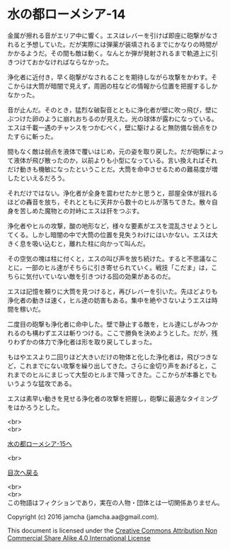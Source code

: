 #+OPTIONS: toc:nil
#+OPTIONS: \n:t

* 水の都ローメシア-14

  金属が擦れる音がエリア中に響く。エスはレバーを引けば即座に砲撃がなさ
  れると予想していた。だが実際には弾薬が装填されるまでにかなりの時間が
  かかるようだ。その間も敵は動く。なんとか弾が発射されるまで軌道上に引
  きつけておかなければならなかった。

  浄化者に近付き，早く砲撃がなされることを期待しながら攻撃をかわす。そ
  こからは大筒が暗闇で見えず，周囲の柱などの情報から位置を把握するしか
  なかった。

  音が止んだ。そのとき，猛烈な破裂音とともに浄化者が壁に吹っ飛び，壁に
  ぶつけた卵のように崩れおちるのが見えた。光の球体が露わになっている。
  エスは千載一遇のチャンスをつかむべく，壁に駆けよると無防備な弱点をひ
  たすらに斬った。

  間もなく敵は弱点を液体で覆いはじめ，元の姿を取り戻した。だが砲撃によっ
  て液体が飛び散ったのか，以前よりも小型になっている。言い換えればそれ
  だけ動きも機敏になったということだ。大筒を命中させるための難易度が増
  したといえるだろう。

  それだけではない。浄化者が全身を震わせたかと思うと，部屋全体が揺れる
  ほどの轟音を放ち，それとともに天井から数十のヒルが落ちてきた。散々自
  身を苦しめた魔物との対峙にエスは肝をつぶす。

  浄化者やヒルの攻撃，酸の地形など，様々な要素がエスを混乱させようとし
  てくる。しかし暗闇の中で大筒の位置を見失うわけにはいかない。エスは大
  きく息を吸い込むと，離れた柱に向かって叫んだ。

  その空気の塊は柱に付くと，エスの叫び声を放ち続けた。すると不思議なこ
  とに，一部のヒル達がそちらに引き寄せられていく。戦技「こだま」は，こ
  ちらに気付いていない敵を引きつける囮の効果があるのだ。

  エスは記憶を頼りに大筒を見つけると，再びレバーを引いた。先ほどよりも
  浄化者の動きは速く，ヒル達の妨害もある。集中を絶やさないようエスは時
  間を稼いだ。

  二度目の砲撃も浄化者に命中した。壁で静止する敵を，ヒル達にしがみつか
  れるのも構わずエスは斬りつける。ここで勝負を決めようとした。だが，残
  りわずかの体力で浄化者は形を取り戻してしまった。

  もはやエスより二回りほど大きいだけの物体と化した浄化者は，飛びつきな
  ど，これまでにない攻撃を繰り出してきた。さらに金切り声をあげると，こ
  れまでのヒルにまじって大型のヒルまで降ってきた。ここからが本番とでも
  いうような猛攻である。

  エスは素早い動きを見せる浄化者の攻撃を把握し，砲撃に最適なタイミング
  をはかろうとした。

  <br>
  <br>

  [[https://github.com/jamcha-aa/EbonyBlades/blob/master/articles/lawmessiah/15.md][水の都ローメシア-15へ]]

  <br>

  [[https://github.com/jamcha-aa/EbonyBlades/blob/master/README.md][目次へ戻る]]

  <br>
  <br>
  この物語はフィクションであり，実在の人物・団体とは一切関係ありません。

  Copyright (c) 2016 jamcha (jamcha.aa@gmail.com).

  This document is licensed under the [[http://creativecommons.org/licenses/by-nc-sa/4.0/deed][Creative Commons Attribution Non Commercial Share Alike 4.0 International License]]

  [[http://creativecommons.org/licenses/by-nc-sa/4.0/deed][file:http://i.creativecommons.org/l/by-nc-sa/3.0/80x15.png]]

